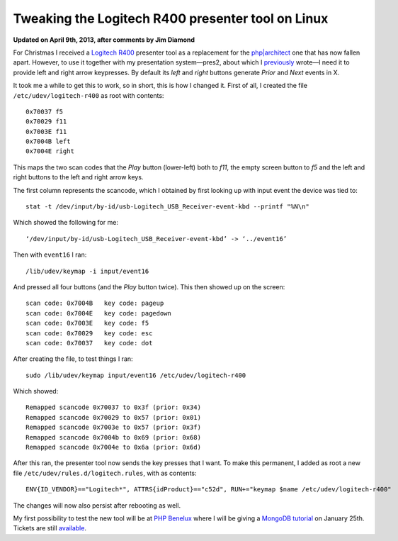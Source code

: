 Tweaking the Logitech R400 presenter tool on Linux
==================================================

.. articleMetaData::
   :Where: London, UK
   :Date: 2013-01-09 09:21 Europe/London
   :Tags: blog, php, mongodb
   :Short: r400

**Updated on April 9th, 2013, after comments by Jim Diamond**

For Christmas I received a `Logitech R400`_ presenter tool as a replacement
for the `php|architect`_ one that has now fallen apart. However, to use it
together with my presentation system—pres2, about which I previously_ wrote—I
need it to provide left and right arrow keypresses. By default its *left* and
*right* buttons generate *Prior* and *Next* events in X.

It took me a while to get this to work, so in short, this is how I changed it.
First of all, I created the file ``/etc/udev/logitech-r400`` as root
with contents::

	0x70037 f5
	0x70029 f11
	0x7003E f11
	0x7004B left
	0x7004E right

.. image:: /images/content/logitech-r400.png
   :align: left

This maps the two scan codes that the *Play* button (lower-left) both to *f11*,
the empty screen button to *f5* and the left and right buttons to the left
and right arrow keys. 

The first column represents the scancode, which I obtained by first looking up
with input event the device was tied to::

	stat -t /dev/input/by-id/usb-Logitech_USB_Receiver-event-kbd --printf "%N\n"

Which showed the following for me::

	‘/dev/input/by-id/usb-Logitech_USB_Receiver-event-kbd’ -> ‘../event16’

Then with ``event16`` I ran::

	/lib/udev/keymap -i input/event16

And pressed all four buttons (and the *Play* button twice). This then showed up
on the screen::

	scan code: 0x7004B   key code: pageup
	scan code: 0x7004E   key code: pagedown
	scan code: 0x7003E   key code: f5
	scan code: 0x70029   key code: esc
	scan code: 0x70037   key code: dot

After creating the file, to test things I ran::

	sudo /lib/udev/keymap input/event16 /etc/udev/logitech-r400

Which showed::

	Remapped scancode 0x70037 to 0x3f (prior: 0x34)
	Remapped scancode 0x70029 to 0x57 (prior: 0x01)
	Remapped scancode 0x7003e to 0x57 (prior: 0x3f)
	Remapped scancode 0x7004b to 0x69 (prior: 0x68)
	Remapped scancode 0x7004e to 0x6a (prior: 0x6d)

After this ran, the presenter tool now sends the key presses that I want. To
make this permanent, I added as root a new file
``/etc/udev/rules.d/logitech.rules``, with as contents::

	ENV{ID_VENDOR}=="Logitech*", ATTRS{idProduct}=="c52d", RUN+="keymap $name /etc/udev/logitech-r400"

The changes will now also persist after rebooting as well.

My first possibility to test the new tool will be at `PHP Benelux`_ where
I will be giving a MongoDB_ tutorial_ on January 25th. Tickets are still
available_.


.. _`Logitech R400`: http://www.amazon.co.uk/gp/product/B002L3TSLQ/ref=as_li_ss_tl?ie=UTF8&tag=derickrethans-21&linkCode=as2&camp=1634&creative=19450&creativeASIN=B002L3TSLQ
.. _`php|architect`: http://www.phparch.com/
.. _previously: /presentations.html
.. _`PHP Benelux`: http://conference.phpbenelux.eu/2013/
.. _tutorial: http://conference.phpbenelux.eu/2013/sessions/#mongodb-workshop
.. _MongoDB: http://mongodb.org
.. _available: http://myupcoming.com/en/event/35892/phpbenelux-conference-2013

